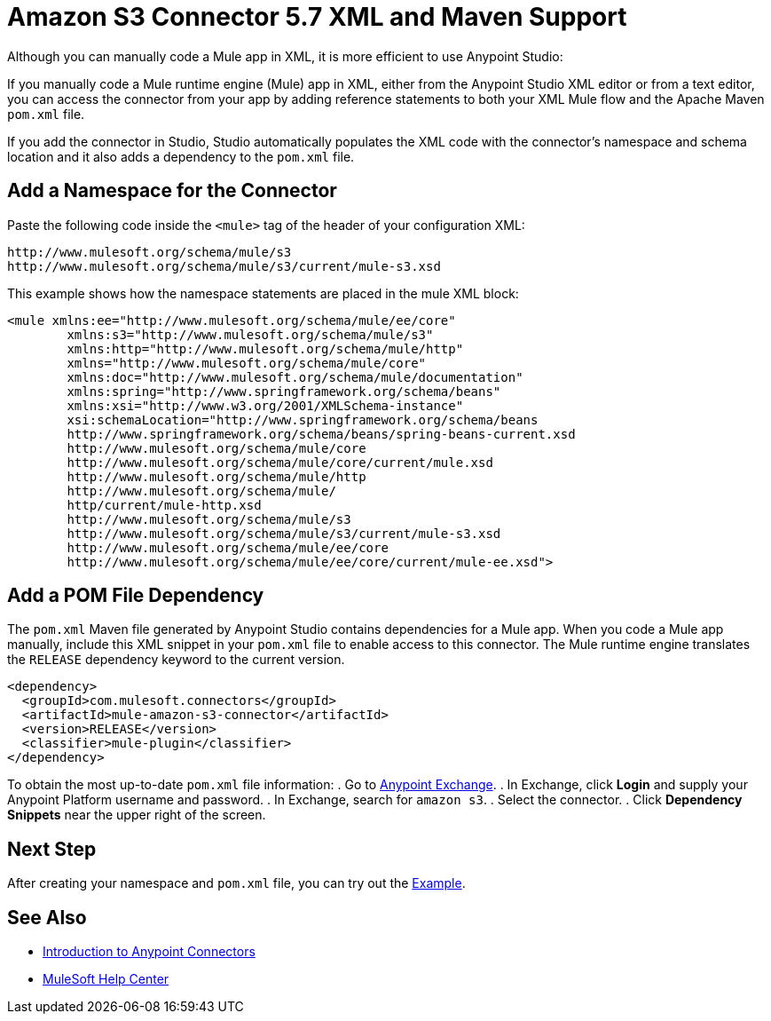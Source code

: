 = Amazon S3 Connector 5.7 XML and Maven Support
:page-aliases: connectors::amazon/amazon-s3-connector-xml-maven.adoc

Although you can manually code a Mule app in XML, it is more efficient to use Anypoint Studio:

If you manually code a Mule runtime engine (Mule) app in XML, either from the Anypoint Studio XML editor or from a text editor, you can access the connector from your app by adding reference statements to both your XML Mule flow and the Apache Maven `pom.xml` file.

If you add the connector in Studio, Studio automatically populates the XML code with the connector's namespace and schema location and it also adds a dependency to the `pom.xml` file.

== Add a Namespace for the Connector

Paste the following code inside the `<mule>` tag of the header of your configuration XML:

[source,xml,linenums]
----
http://www.mulesoft.org/schema/mule/s3
http://www.mulesoft.org/schema/mule/s3/current/mule-s3.xsd
----

This example shows how the namespace statements are placed in the mule XML block:

[source,xml,linenums]
----
<mule xmlns:ee="http://www.mulesoft.org/schema/mule/ee/core"
        xmlns:s3="http://www.mulesoft.org/schema/mule/s3"
        xmlns:http="http://www.mulesoft.org/schema/mule/http"
        xmlns="http://www.mulesoft.org/schema/mule/core"
        xmlns:doc="http://www.mulesoft.org/schema/mule/documentation"
        xmlns:spring="http://www.springframework.org/schema/beans"
        xmlns:xsi="http://www.w3.org/2001/XMLSchema-instance"
        xsi:schemaLocation="http://www.springframework.org/schema/beans
        http://www.springframework.org/schema/beans/spring-beans-current.xsd
        http://www.mulesoft.org/schema/mule/core
        http://www.mulesoft.org/schema/mule/core/current/mule.xsd
        http://www.mulesoft.org/schema/mule/http
        http://www.mulesoft.org/schema/mule/
        http/current/mule-http.xsd
        http://www.mulesoft.org/schema/mule/s3
        http://www.mulesoft.org/schema/mule/s3/current/mule-s3.xsd
        http://www.mulesoft.org/schema/mule/ee/core
        http://www.mulesoft.org/schema/mule/ee/core/current/mule-ee.xsd">
----

== Add a POM File Dependency

The `pom.xml` Maven file generated by Anypoint Studio contains dependencies for a Mule app. When you code a Mule app manually, include this XML snippet in your `pom.xml` file to enable access to this connector. The Mule runtime engine translates the `RELEASE` dependency keyword to the current version.

[source,xml,linenums]
----
<dependency>
  <groupId>com.mulesoft.connectors</groupId>
  <artifactId>mule-amazon-s3-connector</artifactId>
  <version>RELEASE</version>
  <classifier>mule-plugin</classifier>
</dependency>
----

To obtain the most up-to-date `pom.xml` file information:
. Go to https://www.mulesoft.com/exchange/[Anypoint Exchange].
. In Exchange, click *Login* and supply your Anypoint Platform username and password.
. In Exchange, search for `amazon s3`.
. Select the connector.
. Click *Dependency Snippets* near the upper right of the screen.

== Next Step

After creating your namespace and `pom.xml` file, you can try out the xref:amazon-s3-connector-examples.adoc[Example].

== See Also

* xref:connectors::introduction/introduction-to-anypoint-connectors.adoc[Introduction to Anypoint Connectors]
* https://help.mulesoft.com[MuleSoft Help Center]
